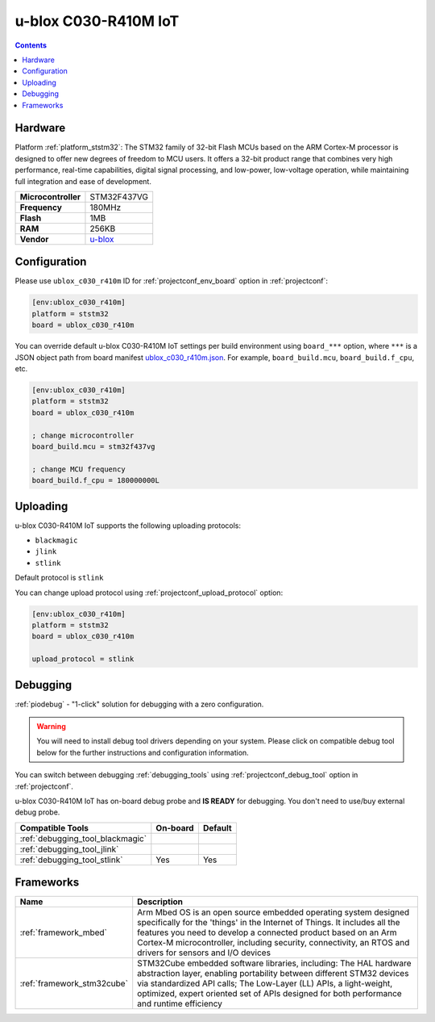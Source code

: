  
.. _board_ststm32_ublox_c030_r410m:

u-blox C030-R410M IoT
=====================

.. contents::

Hardware
--------

Platform :ref:`platform_ststm32`: The STM32 family of 32-bit Flash MCUs based on the ARM Cortex-M processor is designed to offer new degrees of freedom to MCU users. It offers a 32-bit product range that combines very high performance, real-time capabilities, digital signal processing, and low-power, low-voltage operation, while maintaining full integration and ease of development.

.. list-table::

  * - **Microcontroller**
    - STM32F437VG
  * - **Frequency**
    - 180MHz
  * - **Flash**
    - 1MB
  * - **RAM**
    - 256KB
  * - **Vendor**
    - `u-blox <https://os.mbed.com/platforms/ublox-C030-R410M/?utm_source=platformio.org&utm_medium=docs>`__


Configuration
-------------

Please use ``ublox_c030_r410m`` ID for :ref:`projectconf_env_board` option in :ref:`projectconf`:

.. code-block:: ini

  [env:ublox_c030_r410m]
  platform = ststm32
  board = ublox_c030_r410m

You can override default u-blox C030-R410M IoT settings per build environment using
``board_***`` option, where ``***`` is a JSON object path from
board manifest `ublox_c030_r410m.json <https://github.com/platformio/platform-ststm32/blob/master/boards/ublox_c030_r410m.json>`_. For example,
``board_build.mcu``, ``board_build.f_cpu``, etc.

.. code-block:: ini

  [env:ublox_c030_r410m]
  platform = ststm32
  board = ublox_c030_r410m

  ; change microcontroller
  board_build.mcu = stm32f437vg

  ; change MCU frequency
  board_build.f_cpu = 180000000L


Uploading
---------
u-blox C030-R410M IoT supports the following uploading protocols:

* ``blackmagic``
* ``jlink``
* ``stlink``

Default protocol is ``stlink``

You can change upload protocol using :ref:`projectconf_upload_protocol` option:

.. code-block:: ini

  [env:ublox_c030_r410m]
  platform = ststm32
  board = ublox_c030_r410m

  upload_protocol = stlink

Debugging
---------

:ref:`piodebug` - "1-click" solution for debugging with a zero configuration.

.. warning::
    You will need to install debug tool drivers depending on your system.
    Please click on compatible debug tool below for the further
    instructions and configuration information.

You can switch between debugging :ref:`debugging_tools` using
:ref:`projectconf_debug_tool` option in :ref:`projectconf`.

u-blox C030-R410M IoT has on-board debug probe and **IS READY** for debugging. You don't need to use/buy external debug probe.

.. list-table::
  :header-rows:  1

  * - Compatible Tools
    - On-board
    - Default
  * - :ref:`debugging_tool_blackmagic`
    - 
    - 
  * - :ref:`debugging_tool_jlink`
    - 
    - 
  * - :ref:`debugging_tool_stlink`
    - Yes
    - Yes

Frameworks
----------
.. list-table::
    :header-rows:  1

    * - Name
      - Description

    * - :ref:`framework_mbed`
      - Arm Mbed OS is an open source embedded operating system designed specifically for the 'things' in the Internet of Things. It includes all the features you need to develop a connected product based on an Arm Cortex-M microcontroller, including security, connectivity, an RTOS and drivers for sensors and I/O devices

    * - :ref:`framework_stm32cube`
      - STM32Cube embedded software libraries, including: The HAL hardware abstraction layer, enabling portability between different STM32 devices via standardized API calls; The Low-Layer (LL) APIs, a light-weight, optimized, expert oriented set of APIs designed for both performance and runtime efficiency